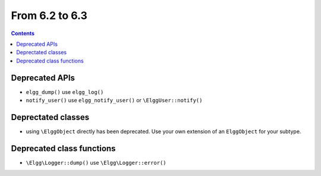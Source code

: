 From 6.2 to 6.3
===============

.. contents:: Contents
   :local:
   :depth: 1

Deprecated APIs
~~~~~~~~~~~~~~~

* ``elgg_dump()`` use ``elgg_log()``
* ``notify_user()`` use ``elgg_notify_user()`` or ``\ElggUser::notify()``

Deprectated classes
~~~~~~~~~~~~~~~~~~~

* using ``\ElggObject`` directly has been deprecated. Use your own extension of an ``ElggObject`` for your subtype.

Deprecated class functions
~~~~~~~~~~~~~~~~~~~~~~~~~~

* ``\Elgg\Logger::dump()`` use ``\Elgg\Logger::error()``
